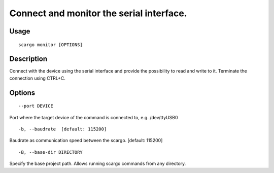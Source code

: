 .. _scargo_monitor:

Connect and monitor the serial interface.
-----------------------------------------

Usage
^^^^^

::

    scargo monitor [OPTIONS]

Description
^^^^^^^^^^^

Connect with the device using the serial interface and provide the possibility to read and write to it.
Terminate the connection using CTRL+C.

Options
^^^^^^^

::

--port DEVICE

Port where the target device of the command is connected to, e.g. /dev/ttyUSB0

::

-b, --baudrate  [default: 115200]

Baudrate as communication speed between the scargo. [default: 115200]

::

-B, --base-dir DIRECTORY

Specify the base project path. Allows running scargo commands from any directory.
